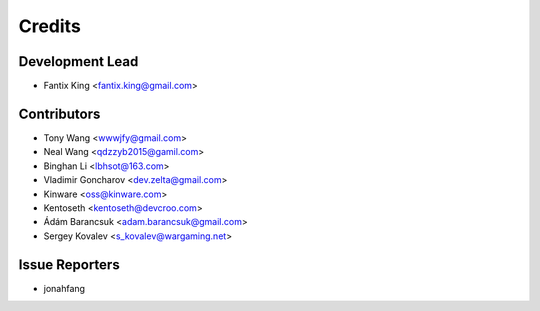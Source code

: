 =======
Credits
=======

Development Lead
----------------

* Fantix King <fantix.king@gmail.com>

Contributors
------------

* Tony Wang <wwwjfy@gmail.com>
* Neal Wang <qdzzyb2015@gamil.com>
* Binghan Li <lbhsot@163.com>
* Vladimir Goncharov <dev.zelta@gmail.com>
* Kinware <oss@kinware.com>
* Kentoseth <kentoseth@devcroo.com>
* Ádám Barancsuk <adam.barancsuk@gmail.com>
* Sergey Kovalev <s_kovalev@wargaming.net>

Issue Reporters
---------------

* jonahfang
